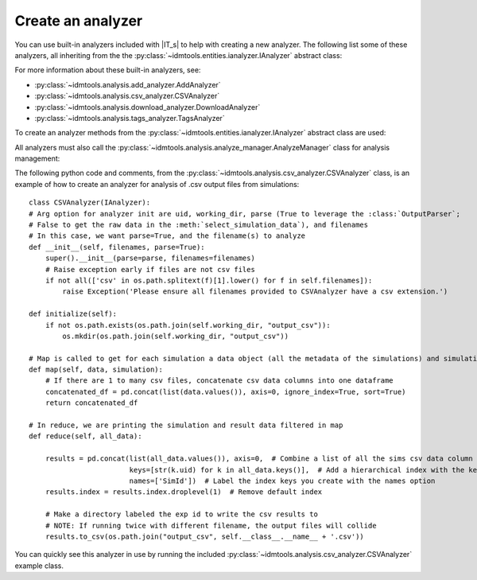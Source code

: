 ==================
Create an analyzer
==================

You can use built-in analyzers included with |IT_s| to help with creating a new analyzer. The following list some of these analyzers, all inheriting from the the :py:class:`~idmtools.entities.ianalyzer.IAnalyzer` abstract class:

.. uml:: /diagrams/ianalyzer-builtins.puml

For more information about these built-in analyzers, see:

* :py:class:`~idmtools.analysis.add_analyzer.AddAnalyzer`
* :py:class:`~idmtools.analysis.csv_analyzer.CSVAnalyzer`
* :py:class:`~idmtools.analysis.download_analyzer.DownloadAnalyzer`
* :py:class:`~idmtools.analysis.tags_analyzer.TagsAnalyzer`

To create an analyzer methods from the :py:class:`~idmtools.entities.ianalyzer.IAnalyzer` abstract class are used:

.. uml:: /diagrams/ianalyzer-methods.puml

All analyzers must also call the :py:class:`~idmtools.analysis.analyze_manager.AnalyzeManager` class for analysis management:

.. uml:: /diagrams/ianalyzer-analyzemanager.puml

The following python code and comments, from the :py:class:`~idmtools.analysis.csv_analyzer.CSVAnalyzer` class, is an example of how to create an analyzer for analysis of .csv output files from simulations::

    class CSVAnalyzer(IAnalyzer):
    # Arg option for analyzer init are uid, working_dir, parse (True to leverage the :class:`OutputParser`;
    # False to get the raw data in the :meth:`select_simulation_data`), and filenames
    # In this case, we want parse=True, and the filename(s) to analyze
    def __init__(self, filenames, parse=True):
        super().__init__(parse=parse, filenames=filenames)
        # Raise exception early if files are not csv files
        if not all(['csv' in os.path.splitext(f)[1].lower() for f in self.filenames]):
            raise Exception('Please ensure all filenames provided to CSVAnalyzer have a csv extension.')

    def initialize(self):
        if not os.path.exists(os.path.join(self.working_dir, "output_csv")):
            os.mkdir(os.path.join(self.working_dir, "output_csv"))

    # Map is called to get for each simulation a data object (all the metadata of the simulations) and simulation object
    def map(self, data, simulation):
        # If there are 1 to many csv files, concatenate csv data columns into one dataframe
        concatenated_df = pd.concat(list(data.values()), axis=0, ignore_index=True, sort=True)
        return concatenated_df

    # In reduce, we are printing the simulation and result data filtered in map
    def reduce(self, all_data):

        results = pd.concat(list(all_data.values()), axis=0,  # Combine a list of all the sims csv data column values
                            keys=[str(k.uid) for k in all_data.keys()],  # Add a hierarchical index with the keys option
                            names=['SimId'])  # Label the index keys you create with the names option
        results.index = results.index.droplevel(1)  # Remove default index

        # Make a directory labeled the exp id to write the csv results to
        # NOTE: If running twice with different filename, the output files will collide
        results.to_csv(os.path.join("output_csv", self.__class__.__name__ + '.csv'))

You can quickly see this analyzer in use by running the included :py:class:`~idmtools.analysis.csv_analyzer.CSVAnalyzer` example class.